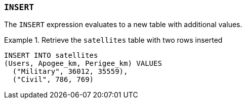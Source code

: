 === `+INSERT+`

The `+INSERT+` expression evaluates to a new table with additional values.

.Retrieve the `+satellites+` table with two rows inserted
[example]
====
[gensql]
----
INSERT INTO satellites
(Users, Apogee_km, Perigee_km) VALUES
  ("Military", 36012, 35559),
  ("Civil", 786, 769)
----
====
